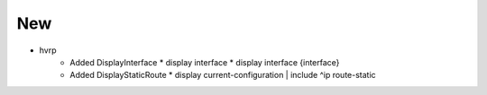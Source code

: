 --------------------------------------------------------------------------------
                                      New
--------------------------------------------------------------------------------

* hvrp
    * Added DisplayInterface
      * display interface
      * display interface {interface}
    * Added DisplayStaticRoute
      * display current-configuration | include ^ip route-static